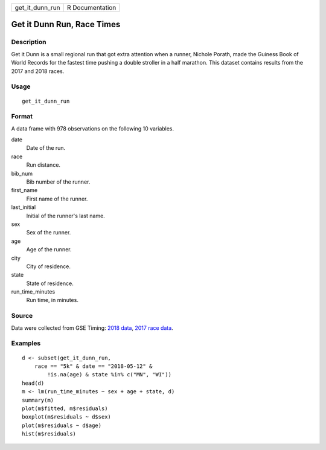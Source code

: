 =============== ===============
get_it_dunn_run R Documentation
=============== ===============

Get it Dunn Run, Race Times
---------------------------

Description
~~~~~~~~~~~

Get it Dunn is a small regional run that got extra attention when a
runner, Nichole Porath, made the Guiness Book of World Records for the
fastest time pushing a double stroller in a half marathon. This dataset
contains results from the 2017 and 2018 races.

Usage
~~~~~

::

   get_it_dunn_run

Format
~~~~~~

A data frame with 978 observations on the following 10 variables.

date
   Date of the run.

race
   Run distance.

bib_num
   Bib number of the runner.

first_name
   First name of the runner.

last_initial
   Initial of the runner's last name.

sex
   Sex of the runner.

age
   Age of the runner.

city
   City of residence.

state
   State of residence.

run_time_minutes
   Run time, in minutes.

Source
~~~~~~

Data were collected from GSE Timing: `2018
data <https://www.gsetiming.com/results/fitness_events/results.asp?event_type=5&event_id=718>`__,
`2017 race
data <https://www.gsetiming.com/results/fitness_events/results.asp?event_type=5&event_id=640>`__.

Examples
~~~~~~~~

::


   d <- subset(get_it_dunn_run,
       race == "5k" & date == "2018-05-12" &
           !is.na(age) & state %in% c("MN", "WI"))
   head(d)
   m <- lm(run_time_minutes ~ sex + age + state, d)
   summary(m)
   plot(m$fitted, m$residuals)
   boxplot(m$residuals ~ d$sex)
   plot(m$residuals ~ d$age)
   hist(m$residuals)

